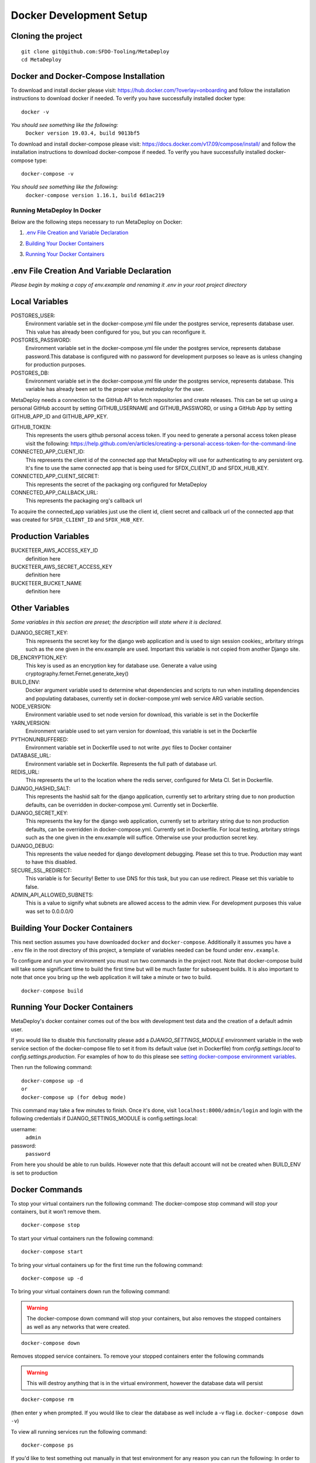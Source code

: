 ========================
Docker Development Setup
========================

Cloning the project
-------------------

::

    git clone git@github.com:SFDO-Tooling/MetaDeploy
    cd MetaDeploy

Docker and Docker-Compose Installation
--------------------------------------

To download and install docker please visit: https://hub.docker.com/?overlay=onboarding 
and follow the installation instructions to download docker if needed.
To verify you have successfully installed docker type:

::
    
    docker -v

*You should see something like the following:*
    ``Docker version 19.03.4, build 9013bf5``


To download and install docker-compose please visit: https://docs.docker.com/v17.09/compose/install/
and follow the installation instructions to download docker-compose if needed.
To verify you have successfully installed docker-compose type:

::

    docker-compose -v

*You should see something like the following:*
    ``docker-compose version 1.16.1, build 6d1ac219``

Running MetaDeploy In Docker
============================

Below are the following steps necessary to run MetaDeploy on Docker:

1. `.env File Creation and Variable Declaration`_
    __ `.env File Creation and Variable Declaration`

2. `Building Your Docker Containers`_ 
    __ `Building Your Docker Containers`


3. `Running Your Docker Containers`_
    __ `Running Your Docker Containers`


.env File Creation And Variable Declaration
-------------------------------------------

*Please begin by making a copy of env.example and renaming it .env in your root project directory*

Local Variables
---------------

POSTGRES_USER: 
    Environment variable set in the docker-compose.yml file under the postgres service, 
    represents database user. This value has already been configured for you, but 
    you can reconfigure it.

POSTGRES_PASSWORD: 
    Environment variable set in the docker-compose.yml file under the postgres service,
    represents database password.This database is configured with no password for 
    development purposes so leave as is unless changing for production purposes.

POSTGRES_DB:
    Environment variable set in the docker-compose.yml file under the postgres service,
    represents database. This variable has already been set to the proper 
    value `metadeploy` for the user.

MetaDeploy needs a connection to the GitHub API to fetch repositories and create releases. 
This can be set up using a personal GitHub account by setting GITHUB_USERNAME and GITHUB_PASSWORD, 
or using a GitHub App by setting GITHUB_APP_ID and GITHUB_APP_KEY.

GITHUB_TOKEN:
    This represents the users github personal access token. If you need to 
    generate a personal access token please visit the following: 
    https://help.github.com/en/articles/creating-a-personal-access-token-for-the-command-line

CONNECTED_APP_CLIENT_ID:
    This represents the client id of the connected app that MetaDeploy will use for authenticating to any persistent org. 
    It's fine to use the same connected app that is being used for SFDX_CLIENT_ID and SFDX_HUB_KEY.

CONNECTED_APP_CLIENT_SECRET: 
    This represents the secret of the packaging org configured for MetaDeploy

CONNECTED_APP_CALLBACK_URL:
    This represents the packaging org's callback url 

To acquire the connected_app variables just use the client id, client secret and callback url 
of the connected app that was created for ``SFDX_CLIENT_ID`` and ``SFDX_HUB_KEY``.


Production Variables
--------------------

BUCKETEER_AWS_ACCESS_KEY_ID
    definition here
BUCKETEER_AWS_SECRET_ACCESS_KEY
    definition here
BUCKETEER_BUCKET_NAME
    definition here

Other Variables 
---------------

*Some variables in this section are preset; the description will state where it is declared.*

DJANGO_SECRET_KEY: 
    This represents the secret key for the django web application and is used to sign session cookies;, 
    arbritary strings such as the one given in the env.example are used. Important this variable is 
    not copied from another Django site.
DB_ENCRYPTION_KEY:
    This key is used as an encryption key for database use. 
    Generate a value using cryptography.fernet.Fernet.generate_key()
BUILD_ENV: 
    Docker argument variable used to determine what dependencies and scripts to run when 
    installing dependencies and populating databases, currently set in docker-compose.yml
    web service ARG variable section.

NODE_VERSION: 
    Environment variable used to set node version for download, this variable is set in the Dockerfile

YARN_VERSION: 
    Environment variable used to set yarn version for download, this variable is set in the Dockerfile

PYTHONUNBUFFERED: 
    Environment variable set in Dockerfile used to not write .pyc files to Docker container
       
DATABASE_URL:
    Environment variable set in Dockerfile. Represents the full path of database url.

REDIS_URL: 
    This represents the url to the location where the redis server, configured for Meta CI. Set in Dockerfile.

DJANGO_HASHID_SALT: 
    This represents the hashid salt for the django application, currently set to 
    arbritary string due to non production defaults, can be overridden 
    in docker-compose.yml. Currently set in Dockerfile.


DJANGO_SECRET_KEY: 
    This represents the key for the django web application, currently set to arbritary
    string due to non production defaults, can be overridden in docker-compose.yml.
    Currently set in Dockerfile. For local testing, arbritary strings such as the one given 
    in the env.example will suffice. Otherwise use your production secret key.
    
DJANGO_DEBUG:
    This represents the value needed for django development debugging. 
    Please set this to true. Production may want to have this disabled.

SECURE_SSL_REDIRECT:
    This variable is for Security! Better to use DNS for this task, 
    but you can use redirect. Please set this variable to false.

ADMIN_API_ALLOWED_SUBNETS:
    This is a value to signify what subnets are allowed access to the admin view.
    For development purposes this value was set to 0.0.0.0/0

Building Your Docker Containers
-------------------------------

This next section assumes you have downloaded ``docker`` and ``docker-compose``.
Additionally it assumes you have a ``.env`` file in the root directory of this 
project, a template of variables needed can be found under ``env.example``.

To configure and run your environment you must run two commands in the project root.
Note that docker-compose build will take some significant time to build the first time but will
be much faster for subsequent builds. It is also important to note that once you bring 
up the web application it will take a minute or two to build.
::
    
    docker-compose build

Running Your Docker Containers
------------------------------
MetaDeploy's docker container comes out of the box with development test
data and the creation of a default admin user.

If you would like to disable this functionality please add a `DJANGO_SETTINGS_MODULE` environment variable
in the web service section of the docker-compose file to set it from its default value (set in Dockerfile) from
`config.settings.local` to `config.settings.production`.
For examples of how to do this please see `setting docker-compose environment variables`_.

.. _setting docker-compose environment variables: https://docs.docker.com/compose/environment-variables/

Then run the following command:
::

    docker-compose up -d 
    or 
    docker-compose up (for debug mode)

This command may take a few minutes to finish. Once it's done, visit ``localhost:8000/admin/login``
and login with the following credentials if DJANGO_SETTINGS_MODULE is config.settings.local:

username:
    ``admin``
password:
    ``password``

From here you should be able to run builds. However note that this default account will not be created 
when BUILD_ENV is set to production

Docker Commands
---------------
To stop your virtual containers run the following command:
The docker-compose stop command will stop your containers, but it won’t remove them.
::

    docker-compose stop

To start your virtual containers run the following command:
::

    docker-compose start

To bring your virtual containers up for the first time run the following command:
::

    docker-compose up -d

To bring your virtual containers down run the following command:

.. warning:: The docker-compose down command will stop your containers, 
    but also removes the stopped containers as well as any networks that were created.

::

    docker-compose down
    
Removes stopped service containers. To remove your stopped containers enter the following commands

.. warning:: This will destroy anything that is in the virtual environment, 
    however the database data will persist 

::

    docker-compose rm

(then enter ``y`` when prompted. If you would like to clear the database as well include a -v flag i.e. ``docker-compose down -v``)

To view all running services run the following command:

::
    
    docker-compose ps

If you'd like to test something out manually in that test environment for any reason you can run the following:
In order to run relevant management commands like `manage.py makemigrations`, or if you'd like to test 
something out manually in that test environment for any reason you can run the following:

::

    docker-compose exec web bash

After this you will be inside of a linux commandline, and are free to test around in your container.

Or you could directly run a command like this:
::
    
    docker-compose exec web python manage.py makemigrations

Docker development using VS Code
--------------------------------

Because front-end and back-end dependencies are installed in a Docker container
instead of locally, text editors that rely on locally-installed packages (e.g.
for code formatting/linting on save) need access to the running Docker
container. `VS Code`_ supports this using the `Remote Development`_ extension
pack.

Once you have the extension pack installed, when you open the MetaShare folder
in VS Code, you will be prompted to "Reopen in Container". Doing so will
effectively run ``docker-compose up`` and reload your window, now running inside
the Docker container. If you do not see the prompt, run the "Remote-Containers:
Open Folder in Container..." command from the VS Code Command Palette to start
the Docker container.

A number of project-specific VS Code extensions will be automatically installed
for you within the Docker container. See `.devcontainer/devcontainer.json
<.devcontainer/devcontainer.json>`_ and `.devcontainer/docker-compose.dev.yml
<.devcontainer/docker-compose.dev.yml>`_ for Docker-specific VS Code settings.

The first build will take a number of minutes, but subsequent builds will be
significantly faster.

Similarly to the behavior of ``docker-compose up``, VS Code automatically runs
database migrations and starts the development server/watcher. To run any local commands, 
open an `integrated terminal`_ in VS Code (``Ctrl-```) and use any of the development
commands (this terminal runs inside the Docker container and can run all the commands that can be run in
RUNNING.RST and CONTRIBUTING.RST)::

    $ python manage.py migrate  # run database migrations
    $ yarn serve  # start the development server/watcher

For any commands, when using the VS Code integrated terminal inside the
Docker container, omit any ``docker-compose run --rm web...`` prefix, e.g.::

    $ python manage.py promote_superuser <your email>
    $ yarn test:js
    $ python manage.py truncate_data
    $ python manage.py populate_data

``yarn serve`` is run for you on connection to container. You can view the running app at
`<http://localhost:8080/>`_ in your browser.

For more detailed instructions and options, see the `VS Code documentation`_.

.. _VS Code: https://code.visualstudio.com/
.. _Remote Development: https://marketplace.visualstudio.com/items?itemName=ms-vscode-remote.vscode-remote-extensionpack
.. _integrated terminal: https://code.visualstudio.com/docs/editor/integrated-terminal
.. _VS Code documentation: https://code.visualstudio.com/docs/remote/containers
